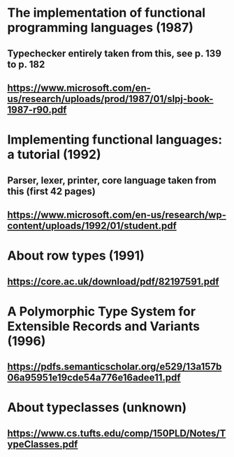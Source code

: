 * The implementation of functional programming languages (1987)
** Typechecker entirely taken from this, see p. 139 to p. 182
** https://www.microsoft.com/en-us/research/uploads/prod/1987/01/slpj-book-1987-r90.pdf

* Implementing functional languages: a tutorial (1992)
** Parser, lexer, printer, core language taken from this (first 42 pages)
** https://www.microsoft.com/en-us/research/wp-content/uploads/1992/01/student.pdf

* About row types (1991)
** https://core.ac.uk/download/pdf/82197591.pdf

* A Polymorphic Type System for Extensible Records and Variants (1996)
** https://pdfs.semanticscholar.org/e529/13a157b06a95951e19cde54a776e16adee11.pdf

* About typeclasses (unknown)
** https://www.cs.tufts.edu/comp/150PLD/Notes/TypeClasses.pdf
